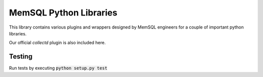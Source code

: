 ===========
MemSQL Python Libraries
===========

This library contains various plugins and wrappers designed by MemSQL
engineers for a couple of important python libraries.

Our official `collectd` plugin is also included here.

Testing
=======

Run tests by executing :code:`python setup.py test`
